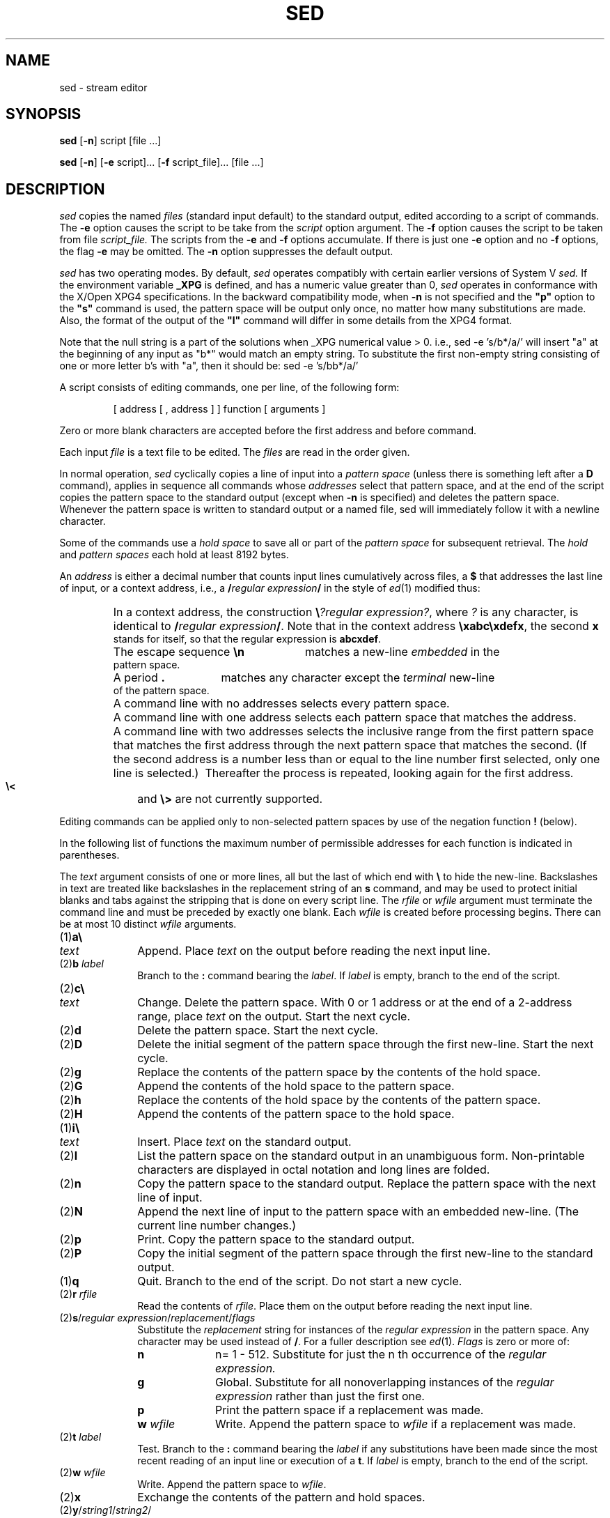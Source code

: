 '\"macro stdmacro
.if n .pH g1.sed @(#)sed	31.3 of 7/8/86
.nr X
.if \nX=0 .ds x} SED 1 "Essential Utilities" "\&"
.if \nX=1 .ds x} SED 1 "Essential Utilities"
.if \nX=2 .ds x} SED 1 "" "\&"
.if \nX=3 .ds x} SED "" "" "\&"
.TH \*(x}
.SH NAME
sed \- stream editor
.SH SYNOPSIS
.B sed
.RB [ \-n ]
script [file ...]
.sp 1
.B sed
.RB [ \-n ]
.RB [ \-e
script]...
.RB [ \-f
script_file]... [file ...]
.SH DESCRIPTION
.I sed\^
copies the named
.I files\^
(standard input default) to the standard output,
edited according to a script of commands.
The 
.B \-e
option causes the script to be take from the
.IR script
option argument.
The
.B \-f
option causes the script to be taken from file
.IR script_file.
The scripts from the 
.B \-e
and
.B \-f
options accumulate.
If there is just one
.B \-e
option and no
.B \-f
options,
the flag
.B \-e
may be omitted.
The
.B \-n
option suppresses the default output.
.PP
.I sed
has two operating modes.  By default, 
.I sed
operates compatibly with certain earlier versions of 
System V 
.I sed\^.
If the
environment variable 
.B _XPG
is defined, and has a numeric value greater than 0,
.I sed
operates in conformance with the X/Open XPG4 specifications.
In the 
backward compatibility mode, when 
.B \-n
is not specified and the \f3"p"\fP
option to the \f3"s"\fP
command is used, the pattern space will be output only once,
no matter how many substitutions are made.
Also, the format of the output of the \f3"l"\fP
command will differ in some details from the XPG4 format.
.PP
Note that the null string is a part of the solutions when
_XPG numerical value > 0. i.e., sed -e 's/b*/a/' will insert
"a" at the beginning of any input as "b*" would match
an empty string. To substitute the first non-empty string consisting
of one or more letter b's with "a", then 
it should be: sed -e 's/bb*/a/'
.PP
A script consists of editing commands, one per line,
of the following form:
.PP
.RS
[ \|address \|[ \|, \|address \|] \|] \|function \|[ \|arguments \|]
.RE
.PP
Zero or more blank characters are accepted before the first address
and before command.
.PP
Each input 
.IR file
is a text file to be edited.  The 
.IR files
are read in the order given.
.PP
In normal operation,
.I sed\^
cyclically copies a line of input into a
.I pattern space\^
(unless there is something left after
a
.B D
command),
applies in sequence
all commands whose
.I addresses\^
select that pattern space,
and at the end of the script copies the pattern space
to the standard output (except when
.BR \-n
is specified)
and deletes the pattern space.
Whenever the pattern space is written to standard output or a named
file, sed will immediately follow it with a newline character.
.PP
Some of the commands use a
.I hold space\^
to save all or part of the
.I pattern space\^
for subsequent retrieval.
The 
.I hold
and 
.I pattern spaces\^
each hold at least 8192 bytes.
.PP
An
.I address\^
is either a decimal number that counts
input lines cumulatively across files, a
.B $
that
addresses the last line of input, or a context address,
i.e.,
a
.BI / "regular expression" /
in the style of
.IR ed (1)
modified thus:
.PP
.PD 0
.RS
.HP
In a context address, the construction
\f3\e\fP\f2?regular expression?\^\fP,
where
.IR ?
is any character,
is identical to
.BI / "regular expression" /\f1.\fP
Note that in the context address
.BR \exabc\exdefx ,
the second
.B x
stands for itself, so that the
regular expression is
.BR abcxdef .
.HP
The escape sequence
.B \en
matches a
new-line
.I embedded\^
in the pattern space.
.HP
A period
.B .
matches any character except the
.I terminal\^
new-line of the pattern space.
.HP
A command line with no addresses selects every pattern space.
.HP
A command line with
one address selects each pattern space that matches the address.
.HP
A command line with
two addresses selects the inclusive range from the first
pattern space that matches the first address through
the next pattern space that matches
the second.
(If the second address is a number less than or equal
to the line number first selected, only one
line is selected.)\ 
Thereafter the process is repeated, looking again for the
first address.
.HP
.PP
.B \e<
and
.BR \e>
are not currently supported.
.RE
.PD
.PP
Editing commands can be applied only to non-selected pattern
spaces by use of the negation function
.B !
(below).
.PP
In the following list of functions the
maximum number of permissible addresses
for each function is indicated in parentheses.
.PP
The
.I text\^
argument
consists of one or more lines,
all but the last of which end with
.B \e
to hide the
new-line.
Backslashes in text are treated like backslashes
in the replacement string of an
.B s
command,
and may be used to protect initial blanks and tabs
against the stripping that is done on
every script line.
The
.I rfile\^
or
.I wfile\^
argument
must terminate the command
line and must be preceded by exactly one blank.
Each
.I wfile\^
is created before processing begins.
There can be at most 10 distinct
.I wfile\^
arguments.
.PP
.PD 0
.TP 10
(1)\|\f3a\e\fP
.br
.ns
.TP
.I text\^
Append.
Place
.I text\^
on the output before
reading the next input line.
.TP
.RI (2)\|\f3b\fP " label\^"
Branch to the
.B :
command bearing the
.IR label .
If
.I label\^
is empty, branch to the end of the script.
.br
.ne 2.1v
.TP
(2)\|\f3c\e\fP
.br
.ns
.TP
.I text\^
Change.
Delete the pattern space.
With 0 or 1 address or at the end of a 2-address range, place
.I text\^
on the output.
Start the next cycle.
.TP
(2)\|\f3d\fP
Delete the pattern space.
Start the next cycle.
.TP
(2)\|\f3D\fP
Delete the initial segment of the
pattern space through the first new-line.
Start the next cycle.
.TP
(2)\|\f3g\fP
Replace the contents of the pattern space
by the contents of the hold space.
.TP
(2)\|\f3G\fP
Append the contents of the hold space to the pattern space.
.TP
(2)\|\f3h\fP
Replace the contents of the hold space by the contents of the pattern space.
.TP
(2)\|\f3H\fP
Append the contents of the pattern space to the hold space.
.TP
(1)\|\f3i\e\fP
.br
.ns
.TP
.I text\^
Insert.
Place
.I text\^
on the standard output.
.TP
(2)\|\f3l\fP
List the pattern space on the standard output in an
unambiguous form.
Non-printable characters are displayed in octal notation
and long lines are folded.
.TP
(2)\|\f3n\fP
Copy the pattern space to the standard output.
Replace the pattern space with the next line of input.
.TP
(2)\|\f3N\fP
Append the next line of input to the pattern space
with an embedded new-line.
(The current line number changes.)
.TP
(2)\|\f3p\fP
Print.
Copy the pattern space to the standard output.
.TP
(2)\|\f3P\fP
Copy the initial segment of the pattern space through
the first new-line to the standard output.
.TP
(1)\|\f3q\fP
Quit.
Branch to the end of the script.
Do not start a new cycle.
.TP
.RI (2)\|\f3r\fP " rfile\^"
Read the contents of
.IR rfile .
Place them on the output before reading
the next input line.
.TP
.RI (2)\|\f3s\fP/ "regular expression" / replacement / flags\^
Substitute the
.I replacement\^
string for instances of the
.I regular expression\^
in the pattern space.
Any character may be used instead of
.BR / .
For a fuller description see
.IR ed (1).
.I Flags\^
is zero or more of:
.RS
.TP 10
.B n
n= 1 - 512.
Substitute for just the n th occurrence of the
.I regular expression.\^
.TP
.B g
Global.
Substitute for all nonoverlapping instances of the
.I regular expression\^
rather than just the
first one.
.TP
.B p
Print the pattern space if a replacement was made.
.br
.ne 8
.TP
.BI "w " wfile
Write.
Append the pattern space to
.I wfile\^
if a replacement
was made.
.RE
.TP
.RI (2)\|\f3t\fP " label\^"
Test.
Branch to the
.B :
command bearing the
.I label\^
if any
substitutions have been made since the most recent
reading of an input line or execution of a
.BR t .
If
.I label\^
is empty, branch to the end of the script.
.TP
.RI (2)\|\f3w\fP " wfile\^"
Write.
Append the pattern space to
.IR wfile .
.TP
(2)\|\f3x\fP
Exchange the contents of the pattern and hold spaces.
.TP
.RI (2)\|\f3y\fP/ string1 / string2 /\^
Transform.
Replace all occurrences of characters in
.I string1\^
with the corresponding character in
.IR string2 .
The lengths of
.I
string1
and
.I string2\^
must be equal.
.TP
.RI (2)\f3!\fP " function\^"
Don't.
Apply the
.I function\^
(or group, if
.I function\^
is
.BR {\| )
only to lines
.I not\^
selected by the address(es).
.TP
.RI (0)\|\f3:\fP " label\^"
This command does nothing; it bears a
.I label\^
for
.B b
and
.B t
commands to branch to.
.TP
(1)\|\f3=\fP
Place the current line number on the standard output as a line.
.TP
(2)\|\f3{\fP
Execute the following commands through a matching
.B }
only when the pattern space is selected.
.TP
(0)\|
An empty command is ignored.
.TP
(0)\|\f3#\fP
If a
.B #
appears as the first character on a line of a script file,
then that entire line is treated as a comment, with one exception.
If the character after the
.B #
is an 'n', then the default output will be suppressed.
The rest of the line after
.BR # n
is also ignored.
A script file must contain at least one non-comment line.
.PD
.SH SEE ALSO
awk(1), ed(1), grep(1), regcomp(5).
.\"	@(#)sed.1	6.2 of 03/18/96
.Ee
'\".so /pubs/tools/origin.att1
